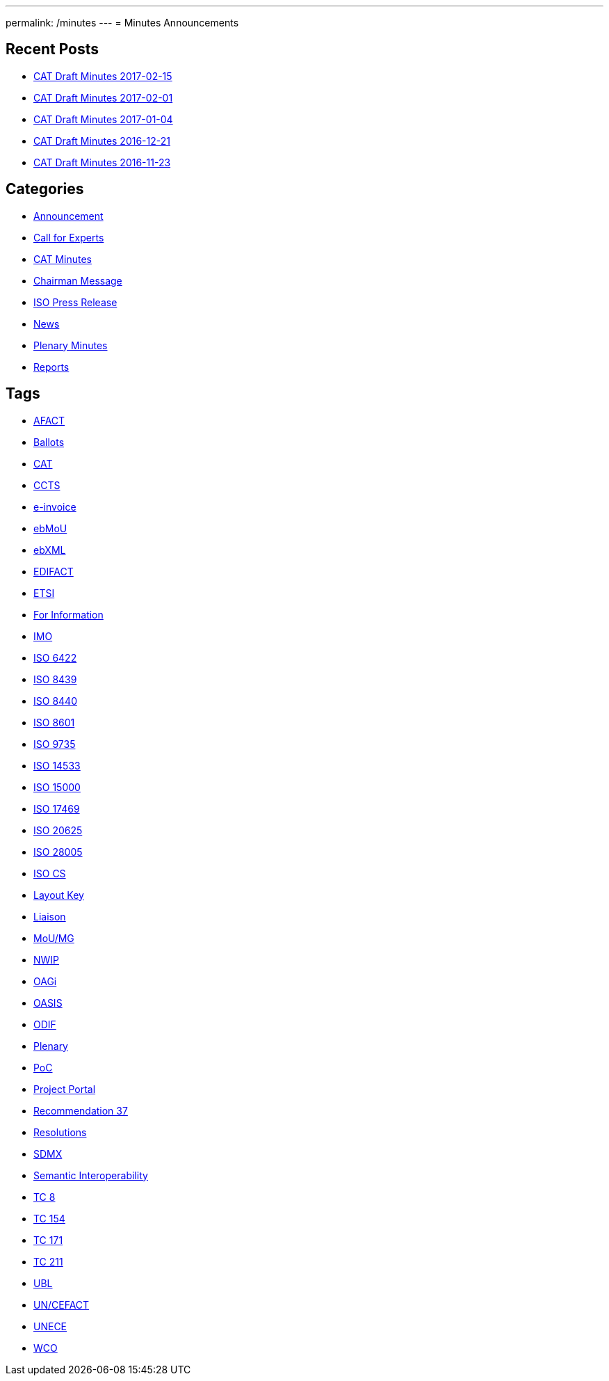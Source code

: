 ---
permalink: /minutes
---
= Minutes Announcements

== Recent Posts

* link:/minutes/2017-02-15[CAT Draft Minutes 2017-02-15]
* link:/minutes/2017-02-01[CAT Draft Minutes 2017-02-01]
* link:/minutes/2017-01-04[CAT Draft Minutes 2017-01-04]
* link:/minutes/2016-12-21[CAT Draft Minutes 2016-12-21]
* link:/minutes/2016-11-23[CAT Draft Minutes 2016-11-23]


== Categories

* link:/category/news/announcement[Announcement]

* link:/category/news/call-for-experts[Call for Experts]

* link:/category/news/cat-minutes[CAT Minutes]

* link:/category/news/chairman-message[Chairman Message]

* link:/category/news/iso-press-release[ISO Press Release]

* link:/category/news[News]

* link:/category/news/plenary-minutes[Plenary Minutes]

* link:/category/news/reports[Reports]

== Tags

* link:/tag/afact[AFACT]
* link:/tag/ballots[Ballots]
* link:/tag/cat[CAT]
* link:/tag/ccts[CCTS]
* link:/tag/e-invoice[e-invoice]
* link:/tag/ebmou[ebMoU]
* link:/tag/ebxml[ebXML]
* link:/tag/edifact[EDIFACT]
* link:/tag/etsi[ETSI]
* link:/tag/for-information[For Information]
* link:/tag/imo[IMO]
* link:/tag/iso-6422[ISO 6422]
* link:/tag/iso-8439[ISO 8439]
* link:/tag/iso-8440[ISO 8440]
* link:/tag/iso-8601[ISO 8601]
* link:/tag/iso-9735[ISO 9735]
* link:/tag/iso-14533[ISO 14533]
* link:/tag/iso-15000[ISO 15000]
* link:/tag/iso-17469[ISO 17469]
* link:/tag/iso-20625[ISO 20625]
* link:/tag/iso-28005[ISO 28005]
* link:/tag/iso-cs[ISO CS]
* link:/tag/layout-key[Layout Key]
* link:/tag/liaison[Liaison]
* link:/tag/moumg[MoU/MG]
* link:/tag/nwip[NWIP]
* link:/tag/oagi[OAGi]
* link:/tag/oasis[OASIS]
* link:/tag/odif[ODIF]
* link:/tag/plenary[Plenary]
* link:/tag/poc[PoC]
* link:/tag/project-portal[Project Portal]
* link:/tag/recommendation-37[Recommendation 37]
* link:/tag/resolutions[Resolutions]
* link:/tag/sdmx[SDMX]
* link:/tag/semantic-interoperability[Semantic Interoperability]
* link:/tag/tc-8[TC 8]
* link:/tag/tc-154[TC 154]
* link:/tag/tc-171[TC 171]
* link:/tag/tc-211[TC 211]
* link:/tag/ubl[UBL]
* link:/tag/uncefact[UN/CEFACT]
* link:/tag/unece[UNECE]
* link:/tag/wco[WCO]
